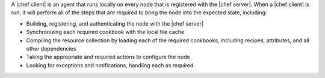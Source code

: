 .. The contents of this file are included in multiple topics.
.. This file should not be changed in a way that hinders its ability to appear in multiple documentation sets.


A |chef client| is an agent that runs locally on every node that is registered with the |chef server|. When a |chef client| is run, it will perform all of the steps that are required to bring the node into the expected state, including:

* Building, registering, and authenticating the node with the |chef server|
* Synchronizing each required cookbook with the local file cache
* Compiling the resource collection by loading each of the required cookbooks, including recipes, attributes, and all other dependencies
* Taking the appropriate and required actions to configure the node
* Looking for exceptions and notifications, handling each as required